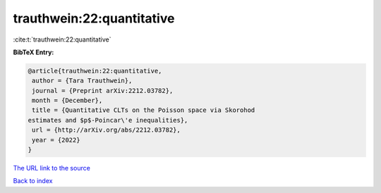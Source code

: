 trauthwein:22:quantitative
==========================

:cite:t:`trauthwein:22:quantitative`

**BibTeX Entry:**

.. code-block:: bibtex

   @article{trauthwein:22:quantitative,
    author = {Tara Trauthwein},
    journal = {Preprint arXiv:2212.03782},
    month = {December},
    title = {Quantitative CLTs on the Poisson space via Skorohod
   estimates and $p$-Poincar\'e inequalities},
    url = {http://arXiv.org/abs/2212.03782},
    year = {2022}
   }

`The URL link to the source <ttp://arXiv.org/abs/2212.03782}>`__


`Back to index <../By-Cite-Keys.html>`__
